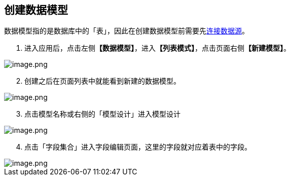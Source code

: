 == 创建数据模型

数据模型指的是数据库中的「表」，因此在创建数据模型前需要先link:连接数据源.md[连接数据源]。

[arabic]
. 进入应用后，点击左侧**【数据模型】**，进入**【列表模式】**，点击页面右侧**【新建模型】**。

image::快速入门/创建数据模型/create-model.png[image.png]

[arabic, start=2]
. 创建之后在页面列表中就能看到新建的数据模型。

image::快速入门/创建数据模型/create-model-list.png[image.png]

[arabic, start=3]
. 点击模型名称或右侧的「模型设计」进入模型设计

image::快速入门/创建数据模型/model-design.png[image.png]

[arabic, start=4]
. 点击「字段集合」进入字段编辑页面，这里的字段就对应着表中的字段。

image::快速入门/创建数据模型/add-field.png[image.png]
